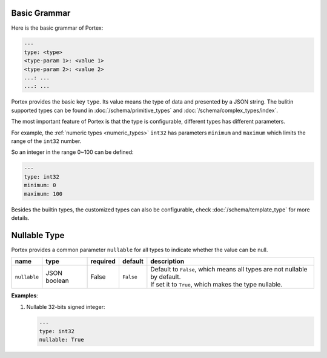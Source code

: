 ###############
 Basic Grammar
###############

Here is the basic grammar of Portex:

.. code:: yaml

   ---
   type: <type>
   <type-param 1>: <value 1>
   <type-param 2>: <value 2>
   ...: ...
   ...: ...

Portex provides the basic key ``type``. Its value means the type of data and presented by a JSON
string. The bulitin supported types can be found in :doc:`/schema/primitive_types` and
:doc:`/schema/complex_types/index`.

The most important feature of Portex is that the type is configurable, different types has different
parameters.

For example, the :ref:`numeric types <numeric_types>` ``int32`` has parameters ``minimum`` and
``maximum`` which limits the range of the ``int32`` number.

So an integer in the range 0~100 can be defined:

.. code:: yaml

   ---
   type: int32
   minimum: 0
   maximum: 100

Besides the builtin types, the customized types can also be configurable, check
:doc:`/schema/template_type` for more details.

###############
 Nullable Type
###############

Portex provides a common parameter ``nullable`` for all types to indicate whether the value can be
null.

.. list-table::
   :header-rows: 1
   :widths: auto

   -  -  name
      -  type
      -  required
      -  default
      -  description

   -  -  ``nullable``
      -  JSON boolean
      -  False
      -  ``False``
      -  |  Default to ``False``, which means all types are not nullable by default.
         |  If set it to ``True``, which makes the type nullable.

**Examples**:

#. Nullable 32-bits signed integer:

   .. code:: yaml

      ---
      type: int32
      nullable: True
